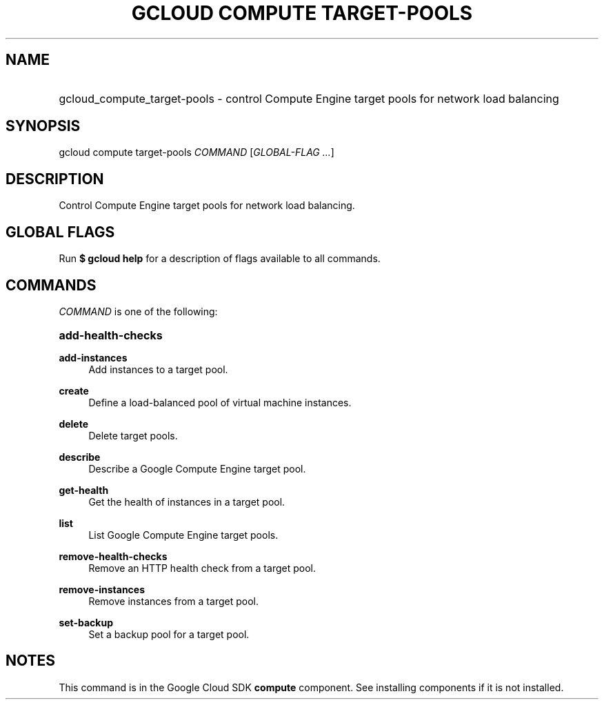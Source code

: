 .TH "GCLOUD COMPUTE TARGET-POOLS" "1" "" "" ""
.ie \n(.g .ds Aq \(aq
.el       .ds Aq '
.nh
.ad l
.SH "NAME"
.HP
gcloud_compute_target-pools \- control Compute Engine target pools for network load balancing
.SH "SYNOPSIS"
.sp
gcloud compute target\-pools \fICOMMAND\fR [\fIGLOBAL\-FLAG \&...\fR]
.SH "DESCRIPTION"
.sp
Control Compute Engine target pools for network load balancing\&.
.SH "GLOBAL FLAGS"
.sp
Run \fB$ \fR\fBgcloud\fR\fB help\fR for a description of flags available to all commands\&.
.SH "COMMANDS"
.sp
\fICOMMAND\fR is one of the following:
.HP
\fBadd\-health\-checks\fR
.RE
.PP
\fBadd\-instances\fR
.RS 4
Add instances to a target pool\&.
.RE
.PP
\fBcreate\fR
.RS 4
Define a load\-balanced pool of virtual machine instances\&.
.RE
.PP
\fBdelete\fR
.RS 4
Delete target pools\&.
.RE
.PP
\fBdescribe\fR
.RS 4
Describe a Google Compute Engine target pool\&.
.RE
.PP
\fBget\-health\fR
.RS 4
Get the health of instances in a target pool\&.
.RE
.PP
\fBlist\fR
.RS 4
List Google Compute Engine target pools\&.
.RE
.PP
\fBremove\-health\-checks\fR
.RS 4
Remove an HTTP health check from a target pool\&.
.RE
.PP
\fBremove\-instances\fR
.RS 4
Remove instances from a target pool\&.
.RE
.PP
\fBset\-backup\fR
.RS 4
Set a backup pool for a target pool\&.
.RE
.SH "NOTES"
.sp
This command is in the Google Cloud SDK \fBcompute\fR component\&. See installing components if it is not installed\&.
